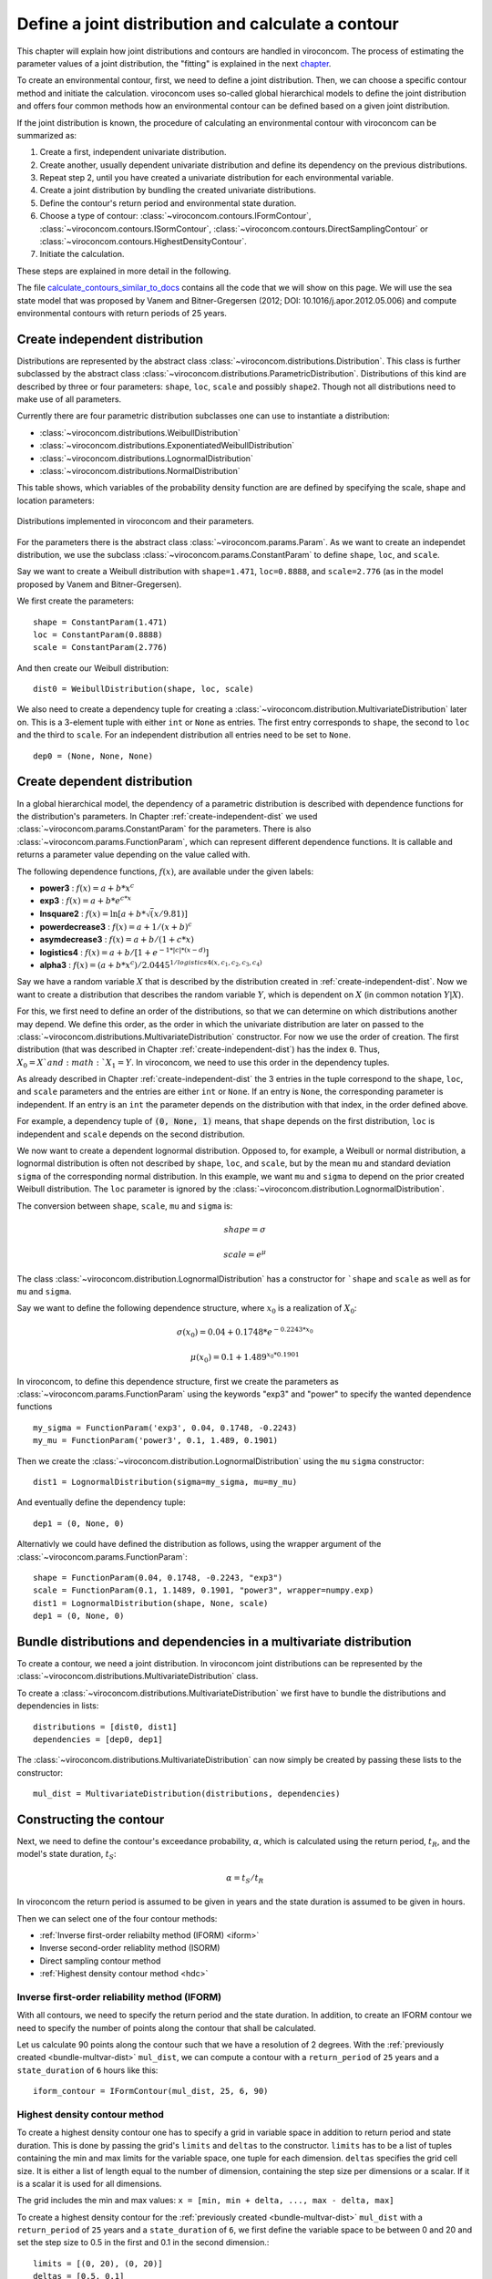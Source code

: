***************************************************
Define a joint distribution and calculate a contour
***************************************************
This chapter will explain how joint distributions and contours are handled in
viroconcom. The process of estimating the parameter values of a joint distribution,
the "fitting" is explained in the next chapter_.

.. _chapter: https://virocon-organization.github.io/viroconcom/fitting.html

To create an environmental contour, first, we need to define a joint distribution.
Then, we can choose a specific contour method and initiate the calculation.
viroconcom uses so-called global hierarchical models to define the joint
distribution and offers four common methods how an environmental
contour can be defined based on a given joint distribution.

If the joint distribution is known, the procedure of calculating an environmental
contour with viroconcom can be summarized as:

1. Create a first, independent univariate distribution.

2. Create another, usually dependent univariate distribution and define its dependency on the previous distributions.

3. Repeat step 2, until you have created a univariate distribution for each environmental variable.

4. Create a joint distribution by bundling the created univariate distributions.

5. Define the contour's return period and environmental state duration.

6. Choose a type of contour: :class:`~viroconcom.contours.IFormContour`, :class:`~viroconcom.contours.ISormContour`, :class:`~viroconcom.contours.DirectSamplingContour` or :class:`~viroconcom.contours.HighestDensityContour`.

7. Initiate the calculation.

These steps are explained in more detail in the following.

The file calculate_contours_similar_to_docs_ contains all the code that we will
show on this page. We will use the sea state model that was proposed by
Vanem and Bitner-Gregersen (2012; DOI: 10.1016/j.apor.2012.05.006) and compute
environmental contours with return periods of 25 years.

.. _calculate_contours_similar_to_docs: https://github.com/virocon-organization/viroconcom/blob/master/examples/calculate_contours_similar_to_docs.py

.. _create-independent-dist:

Create independent distribution
===============================

Distributions are represented by the abstract class
:class:`~viroconcom.distributions.Distribution`. This class is further
subclassed by the abstract class
:class:`~viroconcom.distributions.ParametricDistribution`. Distributions of
this kind are described by three or four parameters:
``shape``, ``loc``, ``scale`` and possibly ``shape2``.
Though not all distributions need to make use of all parameters.

Currently there are four parametric distribution subclasses one can use to
instantiate a distribution:

* :class:`~viroconcom.distributions.WeibullDistribution`
* :class:`~viroconcom.distributions.ExponentiatedWeibullDistribution`
* :class:`~viroconcom.distributions.LognormalDistribution`
* :class:`~viroconcom.distributions.NormalDistribution`

This table shows, which variables of the probability density function are are
defined by specifying the scale, shape and location parameters:

.. figure:: distributions_with_parameters.png
   :alt: Distributions implemented in viroconcom and their parameters.
   :align: center

   Distributions implemented in viroconcom and their parameters.


For the parameters there is the abstract class
:class:`~viroconcom.params.Param`. As we want to create an independet
distribution, we use the subclass :class:`~viroconcom.params.ConstantParam` to
define ``shape``, ``loc``, and ``scale``.

Say we want to create a Weibull distribution with ``shape=1.471``, ``loc=0.8888``,
and ``scale=2.776`` (as in the model proposed by Vanem and Bitner-Gregersen).

We first create the parameters::

    shape = ConstantParam(1.471)
    loc = ConstantParam(0.8888)
    scale = ConstantParam(2.776)


And then create our Weibull distribution::

    dist0 = WeibullDistribution(shape, loc, scale)

We also need to create a dependency tuple for creating a
:class:`~viroconcom.distribution.MultivariateDistribution` later on.
This is a 3-element tuple with either ``int`` or ``None`` as entries.
The first entry corresponds to ``shape``, the second to ``loc`` and the third
to ``scale``.
For an independent distribution all entries need to be set to ``None``. ::

    dep0 = (None, None, None)


.. _create-dependent-dist:

Create dependent distribution
=============================

In a global hierarchical model, the dependency of a parametric distribution is
described with dependence functions for the distribution's parameters.
In Chapter :ref:`create-independent-dist` we used
:class:`~viroconcom.params.ConstantParam` for the parameters. There is also
:class:`~viroconcom.params.FunctionParam`, which can represent different
dependence functions. It is callable and returns a parameter value depending
on the value called with.

The following dependence functions, :math:`f(x)`, are available under the given labels:

- **power3** :  :math:`f(x) = a + b * x^c`
- **exp3** : :math:`f(x) = a + b * e^{c * x}`
- **lnsquare2** : :math:`f(x) = \ln[a + b * \sqrt(x / 9.81)]`
- **powerdecrease3** : :math:`f(x) = a + 1 / (x + b)^c`
- **asymdecrease3** : :math:`f(x) = a + b / (1 + c * x)`
- **logistics4** : :math:`f(x) = a + b / [1 + e^{-1 * |c| * (x - d)}]`
- **alpha3** : :math:`f(x) = (a + b * x^c) / 2.0445^{1 / logistics4(x, c_1, c_2, c_3, c_4)}`

Say we have a random variable :math:`X` that is described by the distribution
created in :ref:`create-independent-dist`. Now we want to create a
distribution that describes the random variable :math:`Y`, which is dependent
on :math:`X` (in common notation :math:`Y|X`).

For this, we first need to define an order of the distributions, so that we
can determine on which distributions another may depend. We define this order,
as the order in which the univariate distribution are later on passed to
the :class:`~viroconcom.distributions.MultivariateDistribution` constructor.
For now we use the order of creation. The first distribution (that was described in
Chapter :ref:`create-independent-dist`) has the index ``0``. Thus,
:math:`X_0=X`and :math:`X_1=Y`. In viroconcom, we need to use this order in
the dependency tuples.

As already described in Chapter :ref:`create-independent-dist` the 3 entries in the
tuple correspond to the ``shape``, ``loc``,  and ``scale`` parameters and the
entries are either ``int`` or ``None``. If an entry is ``None``, the
corresponding parameter is independent. If an entry is an ``int`` the parameter
depends on the distribution with that index, in the order defined above.

For example, a dependency tuple of :code:`(0, None, 1)` means, that ``shape``
depends on the first distribution, ``loc`` is independent and ``scale``
depends on the second distribution.

We now want to create a dependent lognormal distribution. Opposed to, for
example, a Weibull or normal distribution, a lognormal distribution is often
not described by ``shape``, ``loc``,  and ``scale``, but by the
mean ``mu`` and standard deviation ``sigma`` of the corresponding normal
distribution. In this example, we want ``mu`` and ``sigma`` to depend on the
prior created Weibull distribution. The ``loc`` parameter is ignored by
the :class:`~viroconcom.distribution.LognormalDistribution`.

The conversion between ``shape``, ``scale``, ``mu`` and ``sigma`` is:

.. math::
    shape = \sigma

.. math::
    scale = e^{\mu}

The class :class:`~viroconcom.distribution.LognormalDistribution` has a
constructor for ```shape`` and ``scale`` as well as for ``mu`` and ``sigma``.

Say we want to define the following dependence structure, where :math:`x_0` is a
realization of :math:`X_0`:

.. math::
    \sigma(x_0) = 0.04 + 0.1748 * e^{-0.2243 * x_0}

.. math::
    \mu(x_0) = 0.1 + 1.489^{x_0 * 0.1901}

In viroconcom, to define this dependence structure, first we create the
parameters as :class:`~viroconcom.params.FunctionParam` using the keywords
"exp3" and "power" to specify the wanted dependence functions ::

    my_sigma = FunctionParam('exp3', 0.04, 0.1748, -0.2243)
    my_mu = FunctionParam('power3', 0.1, 1.489, 0.1901)

Then we create the :class:`~viroconcom.distribution.LognormalDistribution`
using the ``mu`` ``sigma`` constructor::

    dist1 = LognormalDistribution(sigma=my_sigma, mu=my_mu)

And eventually define the dependency tuple::

    dep1 = (0, None, 0)

Alternativly we could have defined the distribution as follows,
using the wrapper argument of the :class:`~viroconcom.params.FunctionParam`::

    shape = FunctionParam(0.04, 0.1748, -0.2243, "exp3")
    scale = FunctionParam(0.1, 1.1489, 0.1901, "power3", wrapper=numpy.exp)
    dist1 = LognormalDistribution(shape, None, scale)
    dep1 = (0, None, 0)

.. _bundle-multvar-dist:

Bundle distributions and dependencies in a multivariate distribution
====================================================================

To create a contour, we need a joint distribution. In viroconcom joint
distributions can be represented by the
:class:`~viroconcom.distributions.MultivariateDistribution` class.

To create a :class:`~viroconcom.distributions.MultivariateDistribution` we
first have to bundle the distributions and dependencies in lists::

    distributions = [dist0, dist1]
    dependencies = [dep0, dep1]

The :class:`~viroconcom.distributions.MultivariateDistribution` can now
simply be created by passing these lists to the constructor::

    mul_dist = MultivariateDistribution(distributions, dependencies)


Constructing the contour
========================

Next, we need to define the contour's exceedance probability, :math:`\alpha`,
which is calculated using the return period, :math:`t_R`, and the model's state
duration, :math:`t_S`:

.. math::
    \alpha = t_S / t_R

In viroconcom the return period is assumed to be given in years and the state
duration is assumed to be given in hours.

Then we can select one of the four contour methods:

- :ref:`Inverse first-order reliabilty method (IFORM) <iform>`
- Inverse second-order reliablity method (ISORM)
- Direct sampling contour method
- :ref:`Highest density contour method <hdc>`


.. _iform:

Inverse first-order reliability method (IFORM)
----------------------------------------------

With all contours, we need to specify the return period and the state duration.
In addition, to create an IFORM contour we need to specify the number of points
along the contour that shall be calculated.

Let us calculate 90 points along the contour such that we have a resolution of 2
degrees. With the :ref:`previously created <bundle-multvar-dist>` ``mul_dist``,
we can compute a contour with a ``return_period`` of ``25`` years and a
``state_duration`` of ``6`` hours  like this::

    iform_contour = IFormContour(mul_dist, 25, 6, 90)


.. _hdc:

Highest density contour method
------------------------------

To create a highest density contour one has to specify a grid in variable
space in addition to return period and state duration. This is done by passing
the grid's ``limits`` and ``deltas`` to the constructor. ``limits`` has to be
a list of tuples containing the min and max limits for the variable space,
one tuple for each dimension. ``deltas`` specifies the grid cell size. It
is either a list of length equal to the number of dimension, containing
the step size per dimensions or a scalar. If it is a scalar it is used
for all dimensions.

The grid includes the min and max values: ``x = [min, min + delta, ..., max - delta, max]``

To create a highest density contour for the
:ref:`previously created <bundle-multvar-dist>` ``mul_dist`` with a
``return_period`` of ``25`` years and a ``state_duration`` of ``6``,  we first
define the variable space to be between 0 and 20 and set the step size to 0.5
in the first and 0.1 in the second dimension.::

    limits = [(0, 20), (0, 20)]
    deltas = [0.5, 0.1]

The contour can then be created as follows::

    hdens_contour = HighestDensityContour(mul_dist, 25, 6, limits, deltas)


Plotting the contour
--------------------

To plot the contour one has be access the ``coordinates`` attribute of the contour.

Using for example ``matplotlib`` the following code... ::

    import matplotlib.pyplot as plt

    plt.scatter(iform_contour.coordinates[1], iform_contour.coordinates[0],
                label='IFORM contour')
    plt.scatter(hdens_contour.coordinates[1], hdens_contour.coordinates[0],
                label='Highest density contour')
    plt.xlabel('Zero-up-crossing period, Tz (s)')
    plt.ylabel('Significant wave height, Hs (m)')
    plt.legend()
    plt.show()

creates this plot:

.. figure:: example_contours_iform_and_hdc.png
    :scale: 100 %
    :alt: example contours plot

    Plot of the calculated IFORM and highest density contours.

Alternatively, we could use viroconcom's standard plotting function... ::


    from viroconcom.plot import plot_contour

    plot_contour(iform_contour.coordinates[1], iform_contour.coordinates[0],
                 x_label='Tp (s)', y_label='Hs (m)')
    plt.show()


to create this plot:

.. figure:: example_contour_standard_plot.png
    :scale: 100 %
    :alt: example contours plot

    IFORM contour plotted with the function plot_contour().